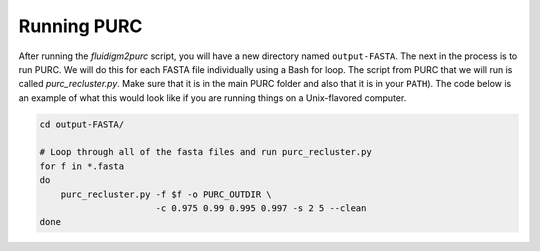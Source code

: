 .. _Running_PURC:

Running PURC
============

After running the *fluidigm2purc* script, you will have a new directory
named ``output-FASTA``. The next
in the process is to run PURC. We will do this for each FASTA file individually
using a Bash for loop. The script from PURC that we will run is called
*purc_recluster.py*. Make sure that it is in the main PURC folder and also that
it is in your ``PATH``). The code below is an example
of what this would look like if you are running things on a Unix-flavored computer.

.. code:: bash

    cd output-FASTA/

    # Loop through all of the fasta files and run purc_recluster.py
    for f in *.fasta
    do
        purc_recluster.py -f $f -o PURC_OUTDIR \
                          -c 0.975 0.99 0.995 0.997 -s 2 5 --clean
    done

